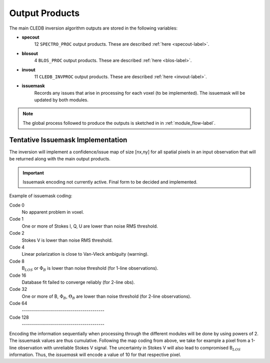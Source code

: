 .. _outputs-label:

Output Products
===============

The main CLEDB inversion algorithm outputs are stored in the following variables:

* **specout** 
	12 ``SPECTRO_PROC`` output products. These are described :ref:`here <specout-label>`\ .

* **blosout**  
	4 ``BLOS_PROC`` output products. These are described :ref:`here <blos-label>`\ .

* **invout**  
	11 ``CLEDB_INVPROC`` output products. These are described :ref:`here <invout-label>`\ .

* **issuemask**  
	Records any issues that arise in processing for each voxel (to be implemented). The issuemask will be updated by both modules.

.. note::
	The global process followed to produce the outputs is sketched in in :ref:`module_flow-label`.


.. _issuemask-label:

Tentative Issuemask Implementation
----------------------------------

The inversion will implement a confidence/issue map of size [nx,ny] for all spatial pixels in an input observation that will be returned along with the main output products. 

.. Important::
	Issuemask encoding not currently active. Final form to be decided and implemented. 


Example of issuemask coding:

Code 0
	No apparent problem in voxel.

Code 1
	One or more of Stokes I, Q, U are lower than noise RMS threshold.

Code 2
    Stokes V is lower than noise RMS threshold.

Code 4
    Linear polarization is close to Van-Vleck ambiguity (warning).  

Code 8
    B\ :math:`_{LOS}` or :math:`\Phi_B` is lower than noise threshold (for 1-line observations).

Code 16
    Database fit failed to converge reliably (for 2-line obs).

Code 32
    One or more of B, :math:`\Phi_B`, :math:`\Theta_B` are lower than noise threshold (for 2-line observations).

Code 64
	\-----------------------------------------    

Code 128
	\-----------------------------------------

Encoding the information sequentially when processing through the different modules will be done by using powers of 2. The issuemask values are thus cumulative. Following the map coding from above, we take for example a pixel from a 1-line observation with unreliable Stokes V signal. The uncertainty in Stokes V will also lead to compromised B\ :math:`_{LOS}` information. Thus, the *issuemask* will encode a value of 10 for that respective pixel.
